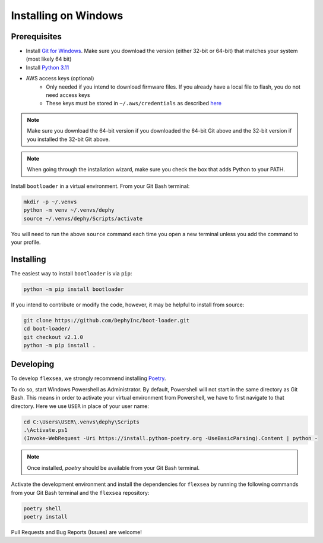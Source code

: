 .. _bootloader_docs_installing_windows:

Installing on Windows
=====================


Prerequisites
-------------

* Install `Git for Windows <https://git-scm.com/download/win>`_. Make sure you download the version (either 32-bit or 64-bit) that matches your system (most likely 64 bit)
* Install `Python 3.11 <https://www.python.org/downloads/windows/>`_
* AWS access keys (optional)
    * Only needed if you intend to download firmware files. If you already have a local file to flash, you do not need access keys
    * These keys must be stored in ``~/.aws/credentials`` as described `here <https://boto3.amazonaws.com/v1/documentation/api/latest/guide/credentials.html#shared-credentials-file>`_ 

.. note::

   Make sure you download the 64-bit version if you downloaded the 64-bit Git above and the 32-bit version if you installed the 32-bit Git above.

.. note::

   When going through the installation wizard, make sure you check the box that adds Python to your PATH.

Install ``bootloader`` in a virtual environment. From your Git Bash terminal:

.. code-block:: bash

    mkdir -p ~/.venvs
    python -m venv ~/.venvs/dephy
    source ~/.venvs/dephy/Scripts/activate

You will need to run the above ``source`` command each time you open a new terminal unless you add the command to your profile.


Installing
----------

The easiest way to install ``bootloader`` is via ``pip``:

.. code-block:: bash

    python -m pip install bootloader

If you intend to contribute or modify the code, however, it may be helpful to install from source:

.. code-block:: bash

   git clone https://github.com/DephyInc/boot-loader.git
   cd boot-loader/
   git checkout v2.1.0
   python -m pip install .


Developing
----------

To develop ``flexsea``, we strongly recommend installing `Poetry <https://python-poetry.org/docs/>`_.

To do so, start Windows Powershell as Administrator. By default, Powershell will not
start in the same directory as Git Bash. This means in order to activate your virtual
environment from Powershell, we have to first navigate to that directory. Here we use
``USER`` in place of your user name:

.. code-block:: powershell

    cd C:\Users\USER\.venvs\dephy\Scripts
    .\Activate.ps1
    (Invoke-WebRequest -Uri https://install.python-poetry.org -UseBasicParsing).Content | python -

.. note::

   Once installed, `poetry` should be available from your Git Bash terminal.

Activate the development environment and install the dependencies for ``flexsea`` by
running the following commands from your Git Bash terminal and the ``flexsea`` repository:

.. code-block:: bash

    poetry shell
    poetry install

Pull Requests and Bug Reports (Issues) are welcome!

